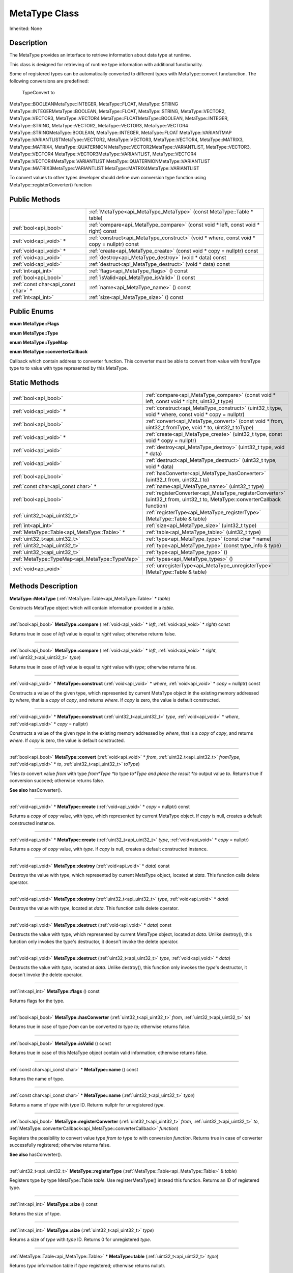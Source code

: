 .. _api_MetaType:
MetaType Class
================

Inherited: None

.. _api_MetaType_description:
Description
-----------

The MetaType provides an interface to retrieve information about data type at runtime.

This class is designed for retrieving of runtime type information with additional functionality.

Some of registered types can be automatically converted to different types with MetaType::convert functunction. The following conversions are predefined:


 TypeConvert to
MetaType::BOOLEANMetaType::INTEGER, MetaType::FLOAT, MetaType::STRING
MetaType::INTEGERMetaType::BOOLEAN, MetaType::FLOAT, MetaType::STRING, MetaType::VECTOR2, MetaType::VECTOR3, MetaType::VECTOR4
MetaType::FLOATMetaType::BOOLEAN, MetaType::INTEGER, MetaType::STRING, MetaType::VECTOR2, MetaType::VECTOR3, MetaType::VECTOR4
MetaType::STRINGMetaType::BOOLEAN, MetaType::INTEGER, MetaType::FLOAT
MetaType::VARIANTMAP
MetaType::VARIANTLISTMetaType::VECTOR2, MetaType::VECTOR3, MetaType::VECTOR4, MetaType::MATRIX3, MetaType::MATRIX4, MetaType::QUATERNION
MetaType::VECTOR2MetaType::VARIANTLIST, MetaType::VECTOR3, MetaType::VECTOR4
MetaType::VECTOR3MetaType::VARIANTLIST, MetaType::VECTOR4
MetaType::VECTOR4MetaType::VARIANTLIST
MetaType::QUATERNIONMetaType::VARIANTLIST
MetaType::MATRIX3MetaType::VARIANTLIST
MetaType::MATRIX4MetaType::VARIANTLIST


To convert values to other types developer should define own conversion type function using MetaType::registerConverter() function



.. _api_MetaType_public:
Public Methods
--------------

+-------------------------------------+--------------------------------------------------------------------------------------------+
|                                     | :ref:`MetaType<api_MetaType_MetaType>` (const MetaType::Table * table)                     |
+-------------------------------------+--------------------------------------------------------------------------------------------+
|               :ref:`bool<api_bool>` | :ref:`compare<api_MetaType_compare>` (const void * left, const void * right) const         |
+-------------------------------------+--------------------------------------------------------------------------------------------+
|             :ref:`void<api_void>` * | :ref:`construct<api_MetaType_construct>` (void * where, const void * copy = nullptr) const |
+-------------------------------------+--------------------------------------------------------------------------------------------+
|             :ref:`void<api_void>` * | :ref:`create<api_MetaType_create>` (const void * copy = nullptr) const                     |
+-------------------------------------+--------------------------------------------------------------------------------------------+
|               :ref:`void<api_void>` | :ref:`destroy<api_MetaType_destroy>` (void * data) const                                   |
+-------------------------------------+--------------------------------------------------------------------------------------------+
|               :ref:`void<api_void>` | :ref:`destruct<api_MetaType_destruct>` (void * data) const                                 |
+-------------------------------------+--------------------------------------------------------------------------------------------+
|                 :ref:`int<api_int>` | :ref:`flags<api_MetaType_flags>` () const                                                  |
+-------------------------------------+--------------------------------------------------------------------------------------------+
|               :ref:`bool<api_bool>` | :ref:`isValid<api_MetaType_isValid>` () const                                              |
+-------------------------------------+--------------------------------------------------------------------------------------------+
| :ref:`const char<api_const char>` * | :ref:`name<api_MetaType_name>` () const                                                    |
+-------------------------------------+--------------------------------------------------------------------------------------------+
|                 :ref:`int<api_int>` | :ref:`size<api_MetaType_size>` () const                                                    |
+-------------------------------------+--------------------------------------------------------------------------------------------+

.. _api_MetaType_enums:
Public Enums
--------------

.. _api_MetaType_Flags:
**enum MetaType::Flags**

.. _api_MetaType_Type:
**enum MetaType::Type**

.. _api_MetaType_TypeMap:
**enum MetaType::TypeMap**

.. _api_MetaType_converterCallback:
**enum MetaType::converterCallback**

Callback which contain address to converter function. This converter must be able to convert from value with fromType type to to value with type represented by this MetaType.



.. _api_MetaType_static:
Static Methods
--------------

+-------------------------------------------------+--------------------------------------------------------------------------------------------------------------------------------+
|                           :ref:`bool<api_bool>` | :ref:`compare<api_MetaType_compare>` (const void * left, const void * right, uint32_t  type)                                   |
+-------------------------------------------------+--------------------------------------------------------------------------------------------------------------------------------+
|                         :ref:`void<api_void>` * | :ref:`construct<api_MetaType_construct>` (uint32_t  type, void * where, const void * copy = nullptr)                           |
+-------------------------------------------------+--------------------------------------------------------------------------------------------------------------------------------+
|                           :ref:`bool<api_bool>` | :ref:`convert<api_MetaType_convert>` (const void * from, uint32_t  fromType, void * to, uint32_t  toType)                      |
+-------------------------------------------------+--------------------------------------------------------------------------------------------------------------------------------+
|                         :ref:`void<api_void>` * | :ref:`create<api_MetaType_create>` (uint32_t  type, const void * copy = nullptr)                                               |
+-------------------------------------------------+--------------------------------------------------------------------------------------------------------------------------------+
|                           :ref:`void<api_void>` | :ref:`destroy<api_MetaType_destroy>` (uint32_t  type, void * data)                                                             |
+-------------------------------------------------+--------------------------------------------------------------------------------------------------------------------------------+
|                           :ref:`void<api_void>` | :ref:`destruct<api_MetaType_destruct>` (uint32_t  type, void * data)                                                           |
+-------------------------------------------------+--------------------------------------------------------------------------------------------------------------------------------+
|                           :ref:`bool<api_bool>` | :ref:`hasConverter<api_MetaType_hasConverter>` (uint32_t  from, uint32_t  to)                                                  |
+-------------------------------------------------+--------------------------------------------------------------------------------------------------------------------------------+
|             :ref:`const char<api_const char>` * | :ref:`name<api_MetaType_name>` (uint32_t  type)                                                                                |
+-------------------------------------------------+--------------------------------------------------------------------------------------------------------------------------------+
|                           :ref:`bool<api_bool>` | :ref:`registerConverter<api_MetaType_registerConverter>` (uint32_t  from, uint32_t  to, MetaType::converterCallback  function) |
+-------------------------------------------------+--------------------------------------------------------------------------------------------------------------------------------+
|                   :ref:`uint32_t<api_uint32_t>` | :ref:`registerType<api_MetaType_registerType>` (MetaType::Table & table)                                                       |
+-------------------------------------------------+--------------------------------------------------------------------------------------------------------------------------------+
|                             :ref:`int<api_int>` | :ref:`size<api_MetaType_size>` (uint32_t  type)                                                                                |
+-------------------------------------------------+--------------------------------------------------------------------------------------------------------------------------------+
|   :ref:`MetaType::Table<api_MetaType::Table>` * | :ref:`table<api_MetaType_table>` (uint32_t  type)                                                                              |
+-------------------------------------------------+--------------------------------------------------------------------------------------------------------------------------------+
|                   :ref:`uint32_t<api_uint32_t>` | :ref:`type<api_MetaType_type>` (const char * name)                                                                             |
+-------------------------------------------------+--------------------------------------------------------------------------------------------------------------------------------+
|                   :ref:`uint32_t<api_uint32_t>` | :ref:`type<api_MetaType_type>` (const type_info & type)                                                                        |
+-------------------------------------------------+--------------------------------------------------------------------------------------------------------------------------------+
|                   :ref:`uint32_t<api_uint32_t>` | :ref:`type<api_MetaType_type>` ()                                                                                              |
+-------------------------------------------------+--------------------------------------------------------------------------------------------------------------------------------+
| :ref:`MetaType::TypeMap<api_MetaType::TypeMap>` | :ref:`types<api_MetaType_types>` ()                                                                                            |
+-------------------------------------------------+--------------------------------------------------------------------------------------------------------------------------------+
|                           :ref:`void<api_void>` | :ref:`unregisterType<api_MetaType_unregisterType>` (MetaType::Table & table)                                                   |
+-------------------------------------------------+--------------------------------------------------------------------------------------------------------------------------------+

.. _api_MetaType_methods:
Methods Description
-------------------

.. _api_MetaType_MetaType:

**MetaType::MetaType** (:ref:`MetaType::Table<api_MetaType::Table>` * *table*)

Constructs MetaType object which will contain information provided in a *table*.

----

.. _api_MetaType_compare:

:ref:`bool<api_bool>`  **MetaType::compare** (:ref:`void<api_void>` * *left*, :ref:`void<api_void>` * *right*) const

Returns true in case of *left* value is equal to *right* value; otherwise returns false.

----

.. _api_MetaType_compare:

:ref:`bool<api_bool>`  **MetaType::compare** (:ref:`void<api_void>` * *left*, :ref:`void<api_void>` * *right*, :ref:`uint32_t<api_uint32_t>`  *type*)

Returns true in case of *left* value is equal to *right* value with *type*; otherwise returns false.

----

.. _api_MetaType_construct:

:ref:`void<api_void>` * **MetaType::construct** (:ref:`void<api_void>` * *where*, :ref:`void<api_void>` * *copy* = nullptr) const

Constructs a value of the given type, which represented by current MetaType object in the existing memory addressed by *where*, that is a *copy* of *copy*, and returns *where*. If *copy* is zero, the value is default constructed.

----

.. _api_MetaType_construct:

:ref:`void<api_void>` * **MetaType::construct** (:ref:`uint32_t<api_uint32_t>`  *type*, :ref:`void<api_void>` * *where*, :ref:`void<api_void>` * *copy* = nullptr)

Constructs a value of the given *type* in the existing memory addressed by *where*, that is a *copy* of *copy*, and returns *where*. If *copy* is zero, the value is default constructed.

----

.. _api_MetaType_convert:

:ref:`bool<api_bool>`  **MetaType::convert** (:ref:`void<api_void>` * *from*, :ref:`uint32_t<api_uint32_t>`  *fromType*, :ref:`void<api_void>` * *to*, :ref:`uint32_t<api_uint32_t>`  *toType*)

Tries *to* convert value *from* with type *from*Type *to* type *to*Type and place the result *to* output value *to*. Returns true if conversion succeed; otherwise returns false.

**See also** hasConverter().

----

.. _api_MetaType_create:

:ref:`void<api_void>` * **MetaType::create** (:ref:`void<api_void>` * *copy* = nullptr) const

Returns a *copy* of *copy* value, with type, which represented by current MetaType object. If *copy* is null, creates a default constructed instance.

----

.. _api_MetaType_create:

:ref:`void<api_void>` * **MetaType::create** (:ref:`uint32_t<api_uint32_t>`  *type*, :ref:`void<api_void>` * *copy* = nullptr)

Returns a *copy* of *copy* value, with *type*. If *copy* is null, creates a default constructed instance.

----

.. _api_MetaType_destroy:

:ref:`void<api_void>`  **MetaType::destroy** (:ref:`void<api_void>` * *data*) const

Destroys the value with type, which represented by current MetaType object, located at *data*. This function calls delete operator.

----

.. _api_MetaType_destroy:

:ref:`void<api_void>`  **MetaType::destroy** (:ref:`uint32_t<api_uint32_t>`  *type*, :ref:`void<api_void>` * *data*)

Destroys the value with *type*, located at *data*. This function calls delete operator.

----

.. _api_MetaType_destruct:

:ref:`void<api_void>`  **MetaType::destruct** (:ref:`void<api_void>` * *data*) const

Destructs the value with type, which represented by current MetaType object, located at *data*. Unlike destroy(), this function only invokes the type's destructor, it doesn't invoke the delete operator.

----

.. _api_MetaType_destruct:

:ref:`void<api_void>`  **MetaType::destruct** (:ref:`uint32_t<api_uint32_t>`  *type*, :ref:`void<api_void>` * *data*)

Destructs the value with *type*, located at *data*. Unlike destroy(), this function only invokes the *type*'s destructor, it doesn't invoke the delete operator.

----

.. _api_MetaType_flags:

:ref:`int<api_int>`  **MetaType::flags** () const

Returns flags for the type.

----

.. _api_MetaType_hasConverter:

:ref:`bool<api_bool>`  **MetaType::hasConverter** (:ref:`uint32_t<api_uint32_t>`  *from*, :ref:`uint32_t<api_uint32_t>`  *to*)

Returns true in case of type *from* can be converted *to* type *to*; otherwise returns false.

----

.. _api_MetaType_isValid:

:ref:`bool<api_bool>`  **MetaType::isValid** () const

Returns true in case of this MetaType object contain valid information; otherwise returns false.

----

.. _api_MetaType_name:

:ref:`const char<api_const char>` * **MetaType::name** () const

Returns the name of type.

----

.. _api_MetaType_name:

:ref:`const char<api_const char>` * **MetaType::name** (:ref:`uint32_t<api_uint32_t>`  *type*)

Returns a name of *type* with *type* ID. Returns nullptr for unregistered *type*.

----

.. _api_MetaType_registerConverter:

:ref:`bool<api_bool>`  **MetaType::registerConverter** (:ref:`uint32_t<api_uint32_t>`  *from*, :ref:`uint32_t<api_uint32_t>`  *to*, :ref:`MetaType::converterCallback<api_MetaType::converterCallback>`  *function*)

Registers the possibility *to* convert value type *from* *to* type *to* with conversion *function*. Returns true in case of converter successfully registered; otherwise returns false.

**See also** hasConverter().

----

.. _api_MetaType_registerType:

:ref:`uint32_t<api_uint32_t>`  **MetaType::registerType** (:ref:`MetaType::Table<api_MetaType::Table>` & *table*)

Registers type by type MetaType::Table *table*. Use registerMetaType() instead this function. Returns an ID of registered type.

----

.. _api_MetaType_size:

:ref:`int<api_int>`  **MetaType::size** () const

Returns the size of type.

----

.. _api_MetaType_size:

:ref:`int<api_int>`  **MetaType::size** (:ref:`uint32_t<api_uint32_t>`  *type*)

Returns a size of *type* with *type* ID. Returns 0 for unregistered *type*.

----

.. _api_MetaType_table:

:ref:`MetaType::Table<api_MetaType::Table>` * **MetaType::table** (:ref:`uint32_t<api_uint32_t>`  *type*)

Returns *type* information table if *type* registered; otherwise returns nullptr.

----

.. _api_MetaType_type:

:ref:`uint32_t<api_uint32_t>`  **MetaType::type** (:ref:`char<api_char>` * *name*)

Returns an ID of type with type *name*. Returns MetaType::INVALID for unregistered type.

----

.. _api_MetaType_type:

:ref:`uint32_t<api_uint32_t>`  **MetaType::type** (:ref:`type_info<api_type_info>` & *type*)

Returns an ID of *type* with *type* info. Returns MetaType::INVALID for unregistered *type*.

----

.. _api_MetaType_type:

:ref:`uint32_t<api_uint32_t>`  **MetaType::type** ()

----

.. _api_MetaType_types:

:ref:`MetaType::TypeMap<api_MetaType::TypeMap>`  **MetaType::types** ()

Returns a table of registered types.

----

.. _api_MetaType_unregisterType:

:ref:`void<api_void>`  **MetaType::unregisterType** (:ref:`MetaType::Table<api_MetaType::Table>` & *table*)

Unregisters type by type MetaType::Table *table*. Use unregisterMetaType() instead this function.

----


